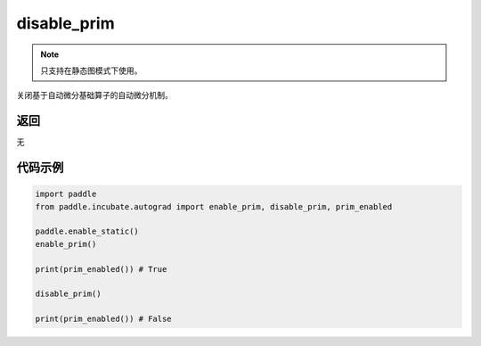 .. _cn_api_paddle_incubate_autograd_disable_prim:

disable_prim
-------------------------------

.. py:function:: paddle.incubate.autograd.disable_prim()

.. note::
    只支持在静态图模式下使用。

关闭基于自动微分基础算子的自动微分机制。


返回
::::::::::::
无

代码示例
::::::::::::

.. code-block:: python

    import paddle
    from paddle.incubate.autograd import enable_prim, disable_prim, prim_enabled
    
    paddle.enable_static()
    enable_prim()

    print(prim_enabled()) # True

    disable_prim()

    print(prim_enabled()) # False
